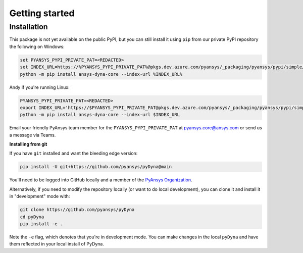 Getting started
===============

Installation
~~~~~~~~~~~~

This package is not yet available on the public PyPI, but you can still install it using ``pip`` from our private PyPI repository the following on Windows:

.. code::

   set PYANSYS_PYPI_PRIVATE_PAT=<REDACTED>
   set INDEX_URL=https://%PYANSYS_PYPI_PRIVATE_PAT%@pkgs.dev.azure.com/pyansys/_packaging/pyansys/pypi/simple/
   python -m pip install ansys-dyna-core --index-url %INDEX_URL%

Andy if you're running Linux:

.. code::

   PYANSYS_PYPI_PRIVATE_PAT=<REDACTED>
   export INDEX_URL='https://$PYANSYS_PYPI_PRIVATE_PAT@pkgs.dev.azure.com/pyansys/_packaging/pyansys/pypi/simple/'
   python -m pip install ansys-dyna-core --index-url $INDEX_URL

Email your friendly PyAnsys team member for the ``PYANSYS_PYPI_PRIVATE_PAT`` at pyansys.core@ansys.com or send us a message via Teams.

**Installing from git**

If you have ``git`` installed and want the bleeding edge version:

.. code::

   pip install -U git+https://github.com/pyansys/pyDyna@main

You'll need to be logged into GitHub locally and a member of the `PyAnsys Organization <https://github.com/pyansys>`_.

Alternatively, if you need to modify the repository locally (or want to do local development), you can clone it and install it in "development" mode with:

.. code::

   git clone https://github.com/pyansys/pyDyna
   cd pyDyna
   pip install -e .

Note the ``-e`` flag, which denotes that you're in development mode. You can make changes in the local ``pyDyna`` and have them reflected in your local install of PyDyna.
